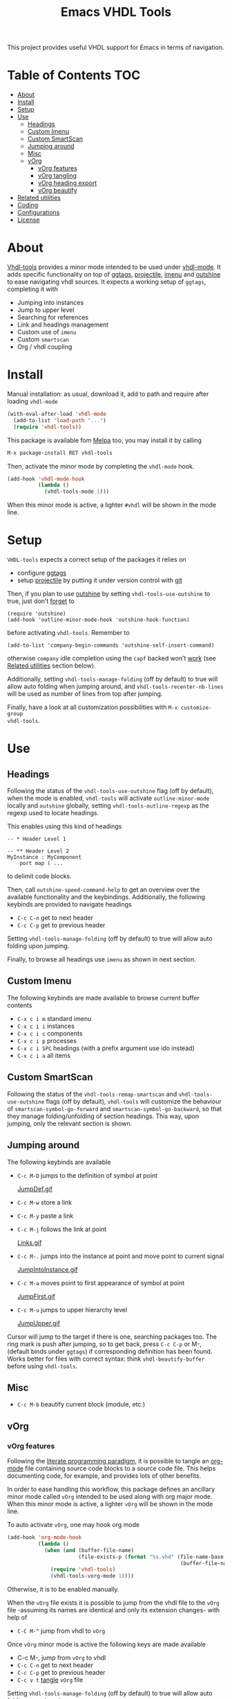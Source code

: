 #+TITLE: Emacs VHDL Tools

[[https://github.com/csantosb/vhdl-tools/blob/master/LICENSE][file:http://img.shields.io/badge/license-GNU%20GPLv3-blue.svg]]
[[http://stable.melpa.org/#/vhdl-tools][file:http://stable.melpa.org/packages/vhdl-tools-badge.svg]]
[[http://melpa.org/#/vhdl-tools][file:http://melpa.org/packages/vhdl-tools-badge.svg]]

This project provides useful VHDL support for Emacs in terms of navigation.

* Table of Contents                                 :TOC:
:PROPERTIES:
:VISIBILITY: all
:END:

 - [[#about][About]]
 - [[#install][Install]]
 - [[#setup][Setup]]
 - [[#use][Use]]
   - [[#headings][Headings]]
   - [[#custom-imenu][Custom Imenu]]
   - [[#custom-smartscan][Custom SmartScan]]
   - [[#jumping-around][Jumping around]]
   - [[#misc][Misc]]
   - [[#vorg][vOrg]]
     - [[#vorg-features][vOrg features]]
     - [[#vorg-tangling][vOrg tangling]]
     - [[#vorg-heading-export][vOrg heading export]]
     - [[#vorg-beautify][vOrg beautify]]
 - [[#related-utilities][Related utilities]]
 - [[#coding][Coding]]
 - [[#configurations][Configurations]]
 - [[#license][License]]

* About

[[https://csantosb.github.io/blog/2015/12/23/vhdl-tools/][Vhdl-tools]] provides a minor mode intended to be used under [[https://guest.iis.ee.ethz.ch/~zimmi/emacs/vhdl-mode.html][vhdl-mode]].
It adds specific functionality on top of [[https://github.com/leoliu/ggtags][ggtags]], [[http://batsov.com/projectile/][projectile]], [[https://www.gnu.org/software/emacs/manual/html_node/emacs/Imenu.html][imenu]] and
[[https://github.com/tj64/outshine][outshine]] to ease navigating vhdl sources. It expects a working setup of
=ggtags=, completing it with

  - Jumping into instances
  - Jump to upper level
  - Searching for references
  - Link and headings management
  - Custom use of =imenu=
  - Custom =smartscan=
  - Org / vhdl coupling

* Install

Manual installation: as usual, download it, add to path and require after
loading =vhdl-mode=

#+begin_src emacs-lisp
  (with-eval-after-load 'vhdl-mode
    (add-to-list 'load-path "...")
    (require 'vhdl-tools))
#+end_src

This package is available fom [[http://stable.melpa.org/#/vhdl-tools][Melpa]] too, you may install it by calling

#+begin_src emacs-lisp
  M-x package-install RET vhdl-tools
#+end_src

Then, activate the minor mode by completing the =vhdl-mode= hook.

#+begin_src emacs-lisp
  (add-hook 'vhdl-mode-hook
            (lambda ()
              (vhdl-tools-mode 1)))
#+end_src

When this minor mode is active, a lighter =#vhdl= will be shown in the mode line.

* Setup

=VHDL-tools= expects a correct setup of the packages it relies on

- configure [[https://github.com/leoliu/ggtags][ggtags]]
- setup [[https://github.com/bbatsov/projectile][projectile]] by putting it under version control with [[https://git-scm.com/][git]]

Then, if you plan to use [[https://github.com/tj64/outshine][outshine]] by setting =vhdl-tools-use-outshine= to
true, just don’t [[https://github.com/tj64/outshine#installation][forget]] to

#+begin_src example
  (require 'outshine)
  (add-hook 'outline-minor-mode-hook 'outshine-hook-function)
#+end_src

before activating =vhdl-tools=. Remember to

#+begin_src example
  (add-to-list 'company-begin-commands 'outshine-self-insert-command)
#+end_src

otherwise =company= idle completion using the =capf= backed won’t [[https://github.com/tj64/outshine/issues/38][work]] (see
[[#related-utilities][Related utilities]] section below).

Additionally, setting =vhdl-tools-manage-folding= (off by default) to true will
allow auto folding when jumping around, and =vhdl-tools-recenter-nb-lines= will be
used as number of lines from top after jumping.

Finally, have a look at all customization possibilities with =M-x customize-group
vhdl-tools=.

* Use

** Headings

Following the status of the =vhdl-tools-use-outshine= flag (off by default),
when the mode is enabled, =vhdl-tools= will activate =outline-minor-mode=
locally and =outshine= globally, setting =vhdl-tools-outline-regexp= as the
regexp used to locate headings.

This enables using this kind of headings

#+begin_src example
  -- * Header Level 1

  -- ** Header Level 2
  MyInstance : MyComponent
      port map ( ...
#+end_src

to delimit code blocks.

Then, call =outshine-speed-command-help= to get an overview over the available
functionality and the keybindings. Additionally, the following keybinds are
provided to navigate headings

  + =C-c C-n=      get to next header
  + =C-c C-p=      get to previous header

Setting =vhdl-tools-manage-folding= (off by default) to true will allow auto
folding upon jumping.

Finally, to browse all headings use =imenu= as shown in next section.

** Custom Imenu

The following keybinds are made available to browse current buffer contents

  + =C-x c i m=    standard imenu
  + =C-x c i i=    instances
  + =C-x c i c=    components
  + =C-x c i p=    processes
  + =C-x c i SPC=  headings (with a prefix argument use ido instead)
  + =C-x c i a=    all items

** Custom SmartScan

Following the status of the =vhdl-tools-remap-smartscan= and
=vhdl-tools-use-outshine= flags (off by default), =vhdl-tools= will customize the
behaviour of =smartscan-symbol-go-forward= and =smartscan-symbol-go-backward=, so
that they manage folding/unfolding of section headings. This way, upon jumping,
only the relevant section is shown.

** Jumping around

The following keybinds are available

  + =C-c M-D=    jumps to the definition of symbol at point

    [[file:JumpDef.gif][JumpDef.gif]]

  + =C-c M-w=     store a link
  + =C-c M-y=     paste a link
  + =C-c M-j=     follows the link at point

    [[file:Links.gif][Links.gif]]

  + =C-c M-.=     jumps into the instance at point and move point to current signal

    [[file:JumpIntoInstance.gif][JumpIntoInstance.gif]]

  + =C-c M-a=     moves point to first appearance of symbol at point

    [[file:JumpFirst.gif][JumpFirst.gif]]

  + =C-c M-u=     jumps to upper hierarchy level

    [[file:JumpUpper.gif][JumpUpper.gif]]

Cursor will jump to the target if there is one, searching packages too. The ring
mark is push after jumping, so to get back, press =C-c C-p= or M-, (default binds
under =ggtags=) if corresponding definition has been found. Works better for files
with correct syntax: think =vhdl-beautify-buffer= before using =vhdl-tools=.

** Misc

+ =C-c M-b=    beautify current block (module, etc.)

** vOrg

*** vOrg features

Following the [[http://orgmode.org/worg/org-contrib/babel/intro.html][literate programming paradigm]], it is possible to tangle an
[[http://orgmode.org/][org-mode]] file containing source code blocks to a source code file. This helps
documenting code, for example, and provides lots of other benefits.

In order to ease handling this workflow, this package defines an ancillary minor
mode called =vOrg= intended to be used along with org major mode. When this minor
mode is active, a lighter =vOrg= will be shown in the mode line.

To auto activate =vOrg=, one may hook org mode

#+begin_src emacs-lisp
  (add-hook 'org-mode-hook
            (lambda ()
              (when (and (buffer-file-name)
                         (file-exists-p (format "%s.vhd" (file-name-base
                                                          (buffer-file-name)))))
                (require 'vhdl-tools)
                (vhdl-tools-vorg-mode 1))))
#+end_src

Otherwise, it is to be enabled manually.

When the =vOrg= file exists it is possible to jump from the vhdl file to the =vOrg=
file -assuming its names are identical and only its extension changes- with help of

  + =C-C M-^=    jump from vhdl to =vOrg=

Once =vOrg= minor mode is active the following keys are made available

  + C-c M-,    jump from =vOrg= to vhdl
  + =C-c C-n=    get to next header
  + =C-c C-p=    get to previous header
  + =C-c v t=    [[http://orgmode.org/manual/Extracting-source-code.html][tangle]] =vOrg= file

Setting =vhdl-tools-manage-folding= (off by default) to true will allow auto
folding upon jumping.

*** vOrg tangling

Org mode includes special infrastructure to tangle org files containing source
code. As explained in the org [[https://www.gnu.org/software/emacs/manual/html_node/org/comments.html#comments][manual]], extra comments may be inserted in the
tangled code file. In particular, the “comments:link” option provides pointers
back to the original org file, as a reference for jumping back and forth between
=vorg= and =vhdl=. This behaviour is activated by setting the
=vhdl-tools-tangle-comments-link= flag. Otherwise, only code is extracted from the
=vOrg= file.

Additionally, the variables =vhdl-tools-vorg-tangle-comment-format-beg= and
=vhdl-tools-vorg-tangle-comment-format-end= are used to format inserted
comments in tangled code files.

Once the code is tangled from the =vorg= file, the reference comments around in
the source =vhdl= file may be put out of sight with help of

#+begin_src emacs-lisp
  (add-hook 'vhdl-mode-hook #'vhdl-tools--cleanup-tangled)
#+end_src

Note that even if the =vhdl-tools-tangle-comments-link= flag is not set, the
jumping features in =vOrg= minor mode may be used, except that in this case, a
regular text search of text in current file is used to locate the point to jump
to.

*** vOrg heading export



*** vOrg beautify

When tangling the org file, this code helps to auto set proper indentation,
whitespace fixup, alignment, and case fixing to entire exported buffer.

#+begin_src emacs-lisp
  (add-hook 'org-babel-post-tangle-hook
            (lambda ()
              (when (string= major-mode "vhdl-mode")
                (vhdl-beautify-buffer)
                (save-buffer))))
#+end_src

Similarly, when editing source code blocks

#+begin_src emacs-lisp
  (add-hook 'org-src-mode-hook
            (lambda ()
              (when (string= major-mode "vhdl-mode")
                (require 'vhdl-mode)
                (vhdl-beautify-buffer))))
#+end_src

And maybe defining a custom beautification command might be useful too

#+begin_src emacs-lisp
  (define-key vhdl-tools-vorg-map (kbd "C-c M-b")
    #'(lambda()(interactive)
        (org-edit-src-code)
        (vhdl-beautify-buffer)
        (org-edit-src-save)
        (org-edit-src-exit)))
#+end_src

* Related utilities

Some additional emacs packages useful in this context

- [[https://github.com/mickeynp/smart-scan][smart scan]] :: Jumps between other symbols found at point in Emacs
- [[https://github.com/Malabarba/beacon][beacon]] :: A light that follows your cursor around so you don't lose it!
- [[https://github.com/Malabarba/aggressive-indent-mode][aggressive-indent-mode]] :: Emacs minor mode that keeps your code always
     indented. More reliable than electric-indent-mode
- [[https://github.com/sh-ow/vhdl-capf][VDHL capf]] :: emacs completion at point function (capf) backend for use with [[https://company-mode.github.io/][company]]

* Coding

Sparse list of projects intended at improving coding

- [[https://github.com/VHDLTool/VHDLHandbook][VHDLHandbook]]

* Configurations

For an example configuration, see my [[http://csantosb.pw:5003/emacs.cat/org-config.cat/csb-vhdl][personal]] setup.

* License

This program is free software; you can redistribute it and/or modify
it under the terms of the GNU General Public License as published by
the Free Software Foundation, either version 3 of the License, or
(at your option) any later version.

This program is distributed in the hope that it will be useful,
but WITHOUT ANY WARRANTY; without even the implied warranty of
MERCHANTABILITY or FITNESS FOR A PARTICULAR PURPOSE.  See the
GNU General Public License for more details.

You should have received a copy of the GNU General Public License
along with this program.  If not, see <http://www.gnu.org/licenses/>.
